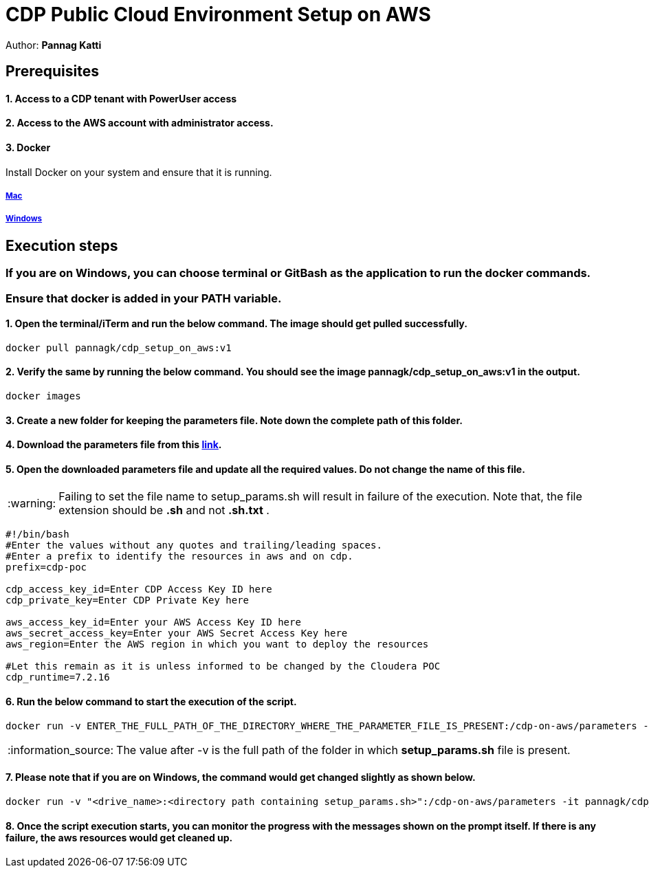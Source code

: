 = CDP Public Cloud Environment Setup on AWS

Author: *Pannag Katti*


:page-layout: docs
:description: CDP Public Cloud on Azure
:imagesdir: ./images
:icons: font
:toc:
:toc-placement!:
:tip-caption: :bulb:
:note-caption: :information_source:
:important-caption: :heavy_exclamation_mark:
:caution-caption: :fire:
:warning-caption: :warning:

toc::[]


== Prerequisites

==== 1. Access to a CDP tenant with PowerUser access

==== 2. Access to the AWS account with administrator access.

==== 3. Docker

Install Docker on your system and ensure that it is running. 

===== https://docs.docker.com/desktop/install/mac-install/[Mac]

===== https://docs.docker.com/desktop/install/windows-install/[Windows]

== Execution steps

=== If you are on Windows, you can choose terminal or GitBash as the application to run the docker commands. 
=== Ensure that *docker* is added in your PATH variable. 

==== 1. Open the terminal/iTerm and run the below command. The image should get pulled successfully. 
[.shell]
----
docker pull pannagk/cdp_setup_on_aws:v1
---- 

==== 2. Verify the same by running the below command. You should see the image *pannagk/cdp_setup_on_aws:v1* in the output. 
[.shell]
----
docker images
----

==== 3. Create a new folder for keeping the parameters file. Note down the complete path of this folder. 

==== 4. Download the parameters file from this https://github.com/pannagk/CDP_PC_Env_Setup/blob/main/AWS/setup_params.sh[link].

==== 5. Open the downloaded parameters file and update all the required values. Do not change the name of this file. 

WARNING: Failing to set the file name to setup_params.sh will result in failure of the execution. Note that, the file extension should be *.sh* and not *.sh.txt* .

[.shell]
----
#!/bin/bash
#Enter the values without any quotes and trailing/leading spaces.
#Enter a prefix to identify the resources in aws and on cdp.
prefix=cdp-poc

cdp_access_key_id=Enter CDP Access Key ID here
cdp_private_key=Enter CDP Private Key here

aws_access_key_id=Enter your AWS Access Key ID here
aws_secret_access_key=Enter your AWS Secret Access Key here
aws_region=Enter the AWS region in which you want to deploy the resources

#Let this remain as it is unless informed to be changed by the Cloudera POC
cdp_runtime=7.2.16 
----

==== 6. Run the below command to start the execution of the script. 
[.shell]
----
docker run -v ENTER_THE_FULL_PATH_OF_THE_DIRECTORY_WHERE_THE_PARAMETER_FILE_IS_PRESENT:/cdp-on-aws/parameters -it pannagk/cdp_setup_on_aws:v1 create
----

NOTE: The value after -v is the full path of the folder in which *setup_params.sh* file is present. 

==== 7. Please note that if you are on Windows, the command would get changed slightly as shown below. 
[.shell]
----
docker run -v "<drive_name>:<directory path containing setup_params.sh>":/cdp-on-aws/parameters -it pannagk/cdp_setup_on_aws:v1 create
----

==== 8. Once the script execution starts, you can monitor the progress with the messages shown on the prompt itself. If there is any failure, the aws resources would get cleaned up. 
